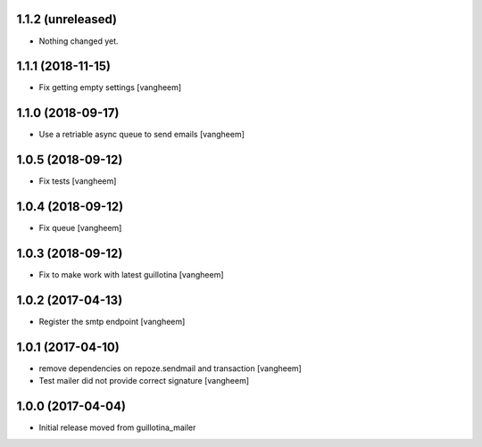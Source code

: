 1.1.2 (unreleased)
------------------

- Nothing changed yet.


1.1.1 (2018-11-15)
------------------

- Fix getting empty settings
  [vangheem]

1.1.0 (2018-09-17)
------------------

- Use a retriable async queue to send emails
  [vangheem]

1.0.5 (2018-09-12)
------------------

- Fix tests
  [vangheem]

1.0.4 (2018-09-12)
------------------

- Fix queue
  [vangheem]


1.0.3 (2018-09-12)
------------------

- Fix to make work with latest guillotina
  [vangheem]

1.0.2 (2017-04-13)
------------------

- Register the smtp endpoint
  [vangheem]


1.0.1 (2017-04-10)
------------------

- remove dependencies on repoze.sendmail and transaction
  [vangheem]

- Test mailer did not provide correct signature
  [vangheem]


1.0.0 (2017-04-04)
------------------

- Initial release moved from guillotina_mailer
